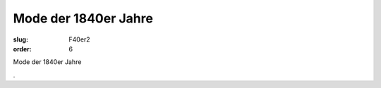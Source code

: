 Mode der 1840er Jahre
=====================

:slug: F40er2
:order: 6

Mode der 1840er Jahre

.. class:: source

  .
